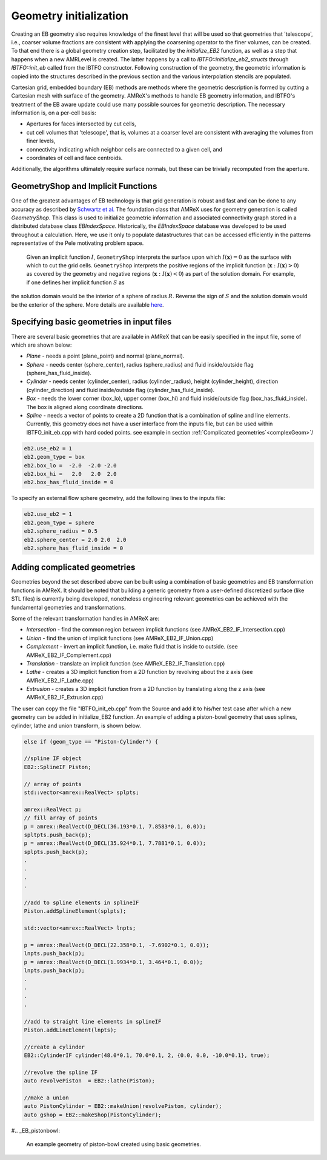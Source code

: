 .. highlight:: rst

Geometry initialization
-----------------------

Creating an EB geometry also requires knowledge of the finest level that will be used so that geometries that 'telescope', 
i.e., coarser volume fractions are consistent with applying the coarsening operator to the finer volumes, can be created. 
To that end there is a global geometry creation step, facilitated by the `initialize_EB2` function, as well as a step that 
happens when a new AMRLevel is created. The latter happens by a call to  `IBTFO::initialize_eb2_structs`  through `IBTFO::init_eb` 
called from the IBTFO constructor. Following construction of the geometry, the geometric information is 
copied into the structures described in the previous section and the various interpolation stencils are populated. 

Cartesian grid, embedded boundary (EB) methods are methods where the geometric description is formed by cutting a Cartesian 
mesh with surface of the geometry.  AMReX's methods to handle EB geometry information, and IBTFO's treatment of the
EB aware update could use many possible sources for geometric description. The necessary information is, on a per-cell basis:

* Apertures for faces intersected by cut cells,
* cut cell volumes that 'telescope', that is, volumes at a coarser level are consistent with averaging the volumes from finer levels,
* connectivity indicating which neighbor cells are connected to a given cell, and
* coordinates of cell and face centroids. 

Additionally, the algorithms ultimately require surface normals, but these can be trivially recomputed from the aperture. 

GeometryShop and Implicit Functions
~~~~~~~~~~~~~~~~~~~~~~~~~~~~~~~~~~~


One of the greatest advantages of EB technology is that grid generation is robust and fast and can be done to any accuracy 
as described by `Schwartz et al. <http://dx.doi.org/10.2140/camcos.2015.10.83>`_ The foundation class that AMReX uses for
geometry generation is called `GeometryShop`. This class is used to initialize geometric information 
and associated connectivity graph stored in a distributed database class `EBIndexSpace`. 
Historically, the `EBIndexSpace` database was developed to be used throughout a calculation. 
Here, we use it only to populate datastructures that can be accessed efficiently in the patterns 
representative of the Pele motivating problem space. 

 Given an implicit function :math:`I`, ``GeometryShop`` interprets the surface upon which 
 :math:`I(\mathbf{x}) = 0` as the surface with which to cut the grid cells. 
 ``GeometryShop`` interprets the positive regions of the implicit function (:math:`\mathbf{x}: I(\mathbf{x}) > 0`) 
 as covered by the geometry and negative regions (:math:`\mathbf{x}: I(\mathbf{x}) < 0`) as part of  the solution domain.  
 For example, if one defines her implicit function :math:`S` as

.. math:

   S(\mathbf{x}) = x^2 + y^2 + z^2 - R^2,

the solution domain would be the interior of a sphere of radius :math:`R`. Reverse the sign of :math:`S` and the solution domain would be the exterior of the sphere. More details are available `here <https://amrex-codes.github.io/amrex/docs_html/EB.html?highlight=geometryshop#initializing-the-geometric-database>`__.

Specifying basic geometries in input files
~~~~~~~~~~~~~~~~~~~~~~~~~~~~~~~~~~~~~~~~~~

There are several basic geometries that are available in AMReX that can be easily specified in the input file, some of which are shown below:


* *Plane*    - needs a point (plane_point) and normal (plane_normal).
* *Sphere*   - needs center (sphere_center), radius (sphere_radius) and fluid inside/outside flag (sphere_has_fluid_inside).
* *Cylinder* - needs center (cylinder_center), radius (cylinder_radius), height (cylinder_height), direction (cylinder_direction) and fluid inside/outside flag (cylinder_has_fluid_inside).
* *Box*      - needs the lower corner (box_lo), upper corner (box_hi) and fluid inside/outside flag (box_has_fluid_inside). The box is aligned along coordinate directions.
* *Spline*   - needs a vector of points to create a 2D function that is a combination of spline and line elements. Currently, this geometry does not have a user interface
  from the inputs file, but can be used within IBTFO_init_eb.cpp with hard coded points. see example in section :ref:`Complicated geometries`<complexGeom>`/ 

.. code::

    eb2.use_eb2 = 1
    eb2.geom_type = box
    eb2.box_lo =  -2.0  -2.0 -2.0
    eb2.box_hi =   2.0   2.0  2.0 
    eb2.box_has_fluid_inside = 0


To specify an external flow sphere geometry, add the following lines to the inputs file:

.. code::

    eb2.use_eb2 = 1
    eb2.geom_type = sphere
    eb2.sphere_radius = 0.5
    eb2.sphere_center = 2.0 2.0  2.0
    eb2.sphere_has_fluid_inside = 0


Adding complicated geometries
~~~~~~~~~~~~~~~~~~~~~~~~~~~~~
.. _complexGeom:

Geometries beyond the set described above can be built using a combination of basic geometries and EB transformation functions in AMReX.
It should be noted that building a generic geometry from a user-defined discretized surface (like STL files)  is currently being developed, nonetheless 
engineering relevant geometries can be achieved with the fundamental geometries and transformations.

Some of the relevant transformation handles in AMReX are:

* *Intersection* - find the common region between implicit functions (see AMReX_EB2_IF_Intersection.cpp)
* *Union*        - find the union of implicit functions (see AMReX_EB2_IF_Union.cpp)
* *Complement*   - invert an implicit function, i.e. make fluid that is inside to outside. (see AMReX_EB2_IF_Complement.cpp)
* *Translation* - translate an implicit function (see AMReX_EB2_IF_Translation.cpp)
* *Lathe*       - creates a 3D implicit function from a 2D function by revolving about the z axis (see AMReX_EB2_IF_Lathe.cpp)
* *Extrusion*   - creates a 3D implicit function from a 2D function by translating along the z axis (see AMReX_EB2_IF_Extrusion.cpp)

The user can copy the file "IBTFO_init_eb.cpp" from the Source and add it to his/her test case after which a new geometry can be added in initialize_EB2 
function. An example of adding a piston-bowl geometry
that uses splines, cylinder, lathe and union transform, is shown below.


.. code-block:: c

    else if (geom_type == "Piston-Cylinder") {

    //spline IF object
    EB2::SplineIF Piston;

    // array of points 
    std::vector<amrex::RealVect> splpts;

    amrex::RealVect p;
    // fill array of points 
    p = amrex::RealVect(D_DECL(36.193*0.1, 7.8583*0.1, 0.0));
    spltpts.push_back(p);
    p = amrex::RealVect(D_DECL(35.924*0.1, 7.7881*0.1, 0.0));
    splpts.push_back(p);
    .
    .
    .
    .

    //add to spline elements in splineIF
    Piston.addSplineElement(splpts);

    std::vector<amrex::RealVect> lnpts;

    p = amrex::RealVect(D_DECL(22.358*0.1, -7.6902*0.1, 0.0));
    lnpts.push_back(p);
    p = amrex::RealVect(D_DECL(1.9934*0.1, 3.464*0.1, 0.0));
    lnpts.push_back(p);
    .
    .
    .
    .
    
    //add to straight line elements in splineIF
    Piston.addLineElement(lnpts);

    //create a cylinder 
    EB2::CylinderIF cylinder(48.0*0.1, 70.0*0.1, 2, {0.0, 0.0, -10.0*0.1}, true);

    //revolve the spline IF
    auto revolvePiston  = EB2::lathe(Piston);

    //make a union
    auto PistonCylinder = EB2::makeUnion(revolvePiston, cylinder);
    auto gshop = EB2::makeShop(PistonCylinder);

    
#.. _EB_pistonbowl:

.. figure:: EB_PistonBowl.png
   :alt: EB Cell
   :width: 400

   An example geometry of piston-bowl created using basic geometries.

